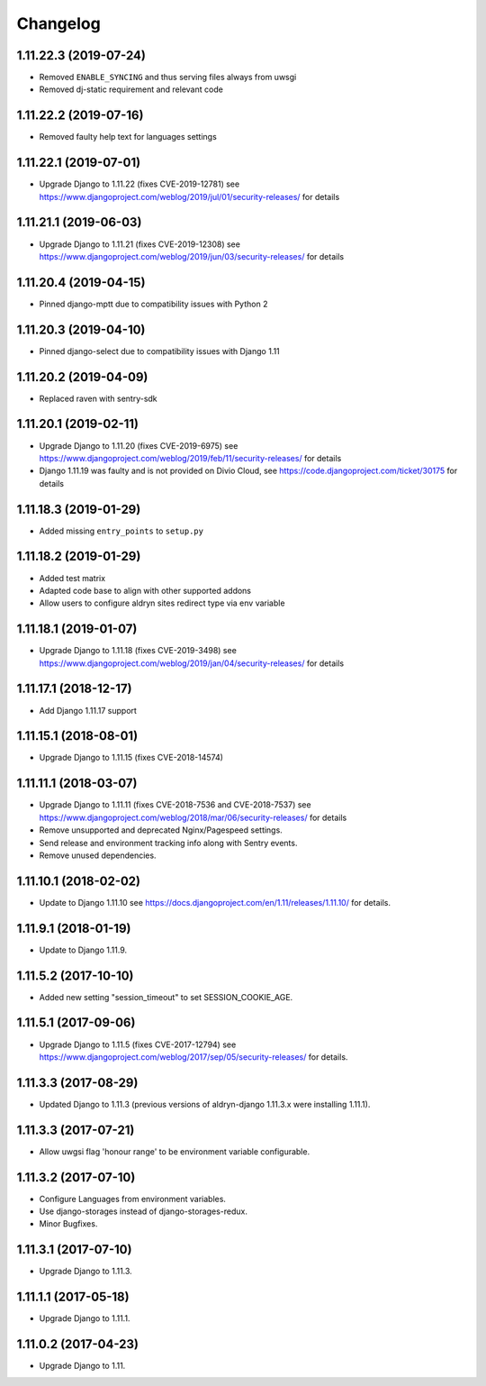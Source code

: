 =========
Changelog
=========


1.11.22.3 (2019-07-24)
======================

* Removed ``ENABLE_SYNCING`` and thus serving files always from uwsgi
* Removed dj-static requirement and relevant code


1.11.22.2 (2019-07-16)
======================

* Removed faulty help text for languages settings


1.11.22.1 (2019-07-01)
======================

* Upgrade Django to 1.11.22 (fixes CVE-2019-12781)
  see https://www.djangoproject.com/weblog/2019/jul/01/security-releases/
  for details


1.11.21.1 (2019-06-03)
======================

* Upgrade Django to 1.11.21 (fixes CVE-2019-12308)
  see https://www.djangoproject.com/weblog/2019/jun/03/security-releases/
  for details


1.11.20.4 (2019-04-15)
======================

* Pinned django-mptt due to compatibility issues with Python 2


1.11.20.3 (2019-04-10)
======================

* Pinned django-select due to compatibility issues with Django 1.11


1.11.20.2 (2019-04-09)
======================

* Replaced raven with sentry-sdk


1.11.20.1 (2019-02-11)
======================

* Upgrade Django to 1.11.20 (fixes CVE-2019-6975)
  see https://www.djangoproject.com/weblog/2019/feb/11/security-releases/
  for details
* Django 1.11.19 was faulty and is not provided on Divio Cloud, see
  https://code.djangoproject.com/ticket/30175 for details


1.11.18.3 (2019-01-29)
======================

* Added missing ``entry_points`` to ``setup.py``


1.11.18.2 (2019-01-29)
======================

* Added test matrix
* Adapted code base to align with other supported addons
* Allow users to configure aldryn sites redirect type via env variable


1.11.18.1 (2019-01-07)
======================

* Upgrade Django to 1.11.18 (fixes CVE-2019-3498)
  see https://www.djangoproject.com/weblog/2019/jan/04/security-releases/
  for details


1.11.17.1 (2018-12-17)
======================

* Add Django 1.11.17 support


1.11.15.1 (2018-08-01)
======================

* Upgrade Django to 1.11.15 (fixes CVE-2018-14574)


1.11.11.1 (2018-03-07)
======================

* Upgrade Django to 1.11.11 (fixes CVE-2018-7536 and CVE-2018-7537)
  see https://www.djangoproject.com/weblog/2018/mar/06/security-releases/
  for details
* Remove unsupported and deprecated Nginx/Pagespeed settings.
* Send release and environment tracking info along with Sentry events.
* Remove unused dependencies.


1.11.10.1 (2018-02-02)
======================

* Update to Django 1.11.10
  see https://docs.djangoproject.com/en/1.11/releases/1.11.10/
  for details.


1.11.9.1 (2018-01-19)
=====================

* Update to Django 1.11.9.


1.11.5.2 (2017-10-10)
=====================

* Added new setting "session_timeout" to set SESSION_COOKIE_AGE.


1.11.5.1 (2017-09-06)
=====================

* Upgrade Django to 1.11.5 (fixes CVE-2017-12794)
  see https://www.djangoproject.com/weblog/2017/sep/05/security-releases/
  for details.


1.11.3.3 (2017-08-29)
=====================

* Updated Django to 1.11.3 (previous versions of aldryn-django 1.11.3.x were installing 1.11.1).


1.11.3.3 (2017-07-21)
=====================

* Allow uwgsi flag 'honour range' to be environment variable configurable.


1.11.3.2 (2017-07-10)
=====================

* Configure Languages from environment variables.
* Use django-storages instead of django-storages-redux.
* Minor Bugfixes.


1.11.3.1 (2017-07-10)
=====================

* Upgrade Django to 1.11.3.


1.11.1.1 (2017-05-18)
=====================

* Upgrade Django to 1.11.1.


1.11.0.2 (2017-04-23)
=====================

* Upgrade Django to 1.11.
